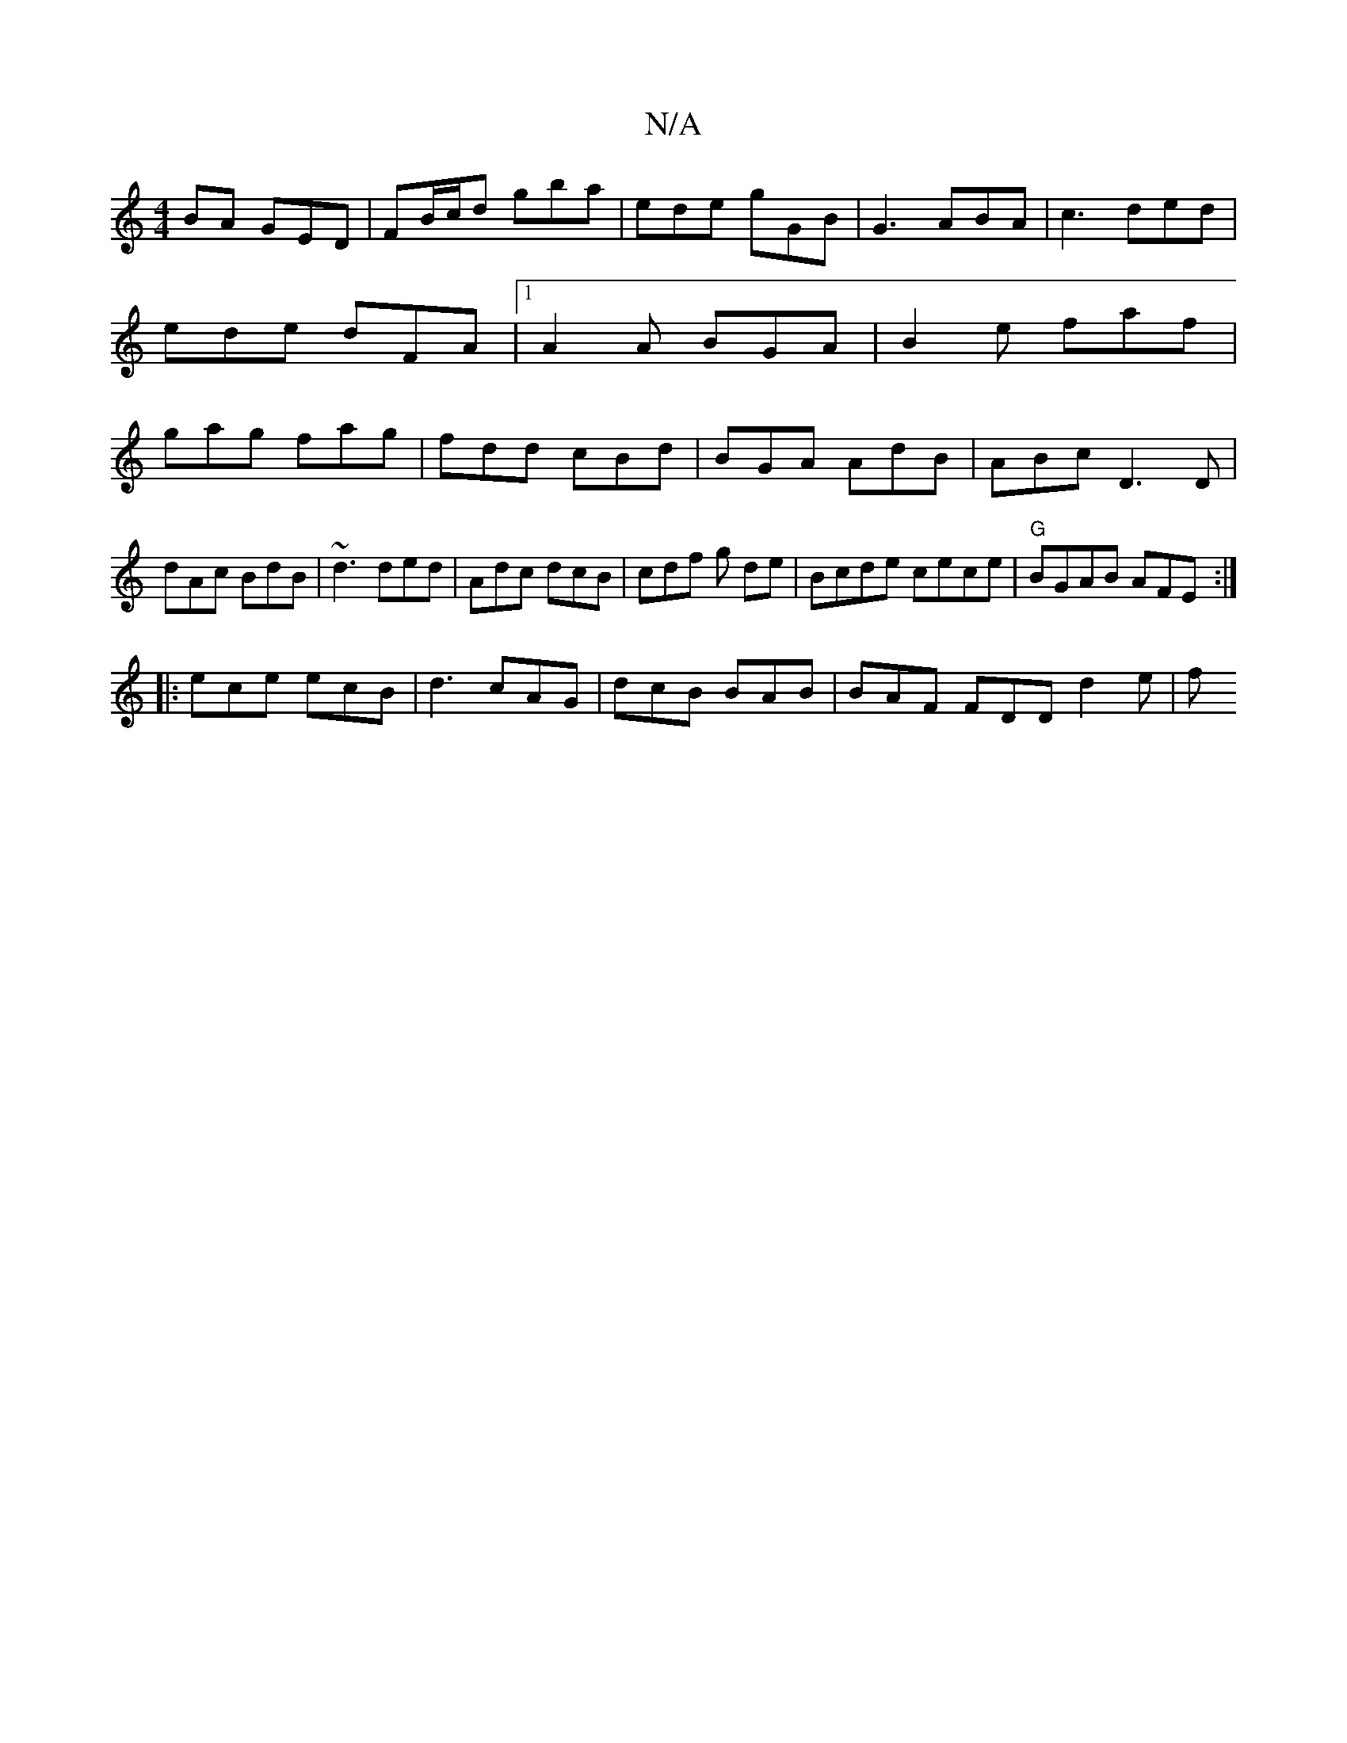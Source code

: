 X:1
T:N/A
M:4/4
R:N/A
K:Cmajor
BA GED|FB/c/d gba | ede gGB|G3 ABA|c3 ded|ede dFA|1 A2A BGA|B2e faf|gag fag|fdd cBd|BGA AdB|ABc D3D|
dAc BdB|~d3 ded | Adc dcB | cdf g de|Bcde cece|"G"BGAB AFE:|
|:ece ecB|d3 cAG|dcB BAB|BAF FDD d2e|f